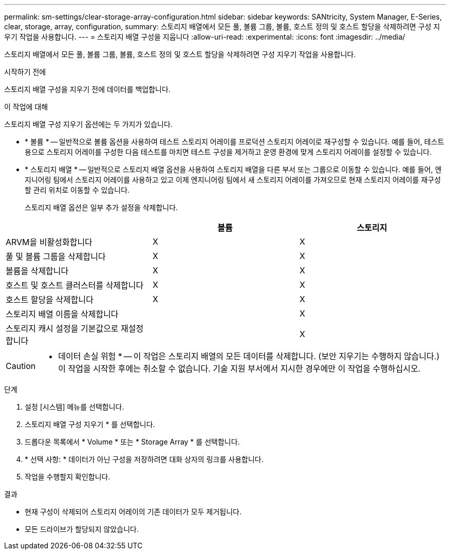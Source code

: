 ---
permalink: sm-settings/clear-storage-array-configuration.html 
sidebar: sidebar 
keywords: SANtricity, System Manager, E-Series, clear, storage, array, configuration, 
summary: 스토리지 배열에서 모든 풀, 볼륨 그룹, 볼륨, 호스트 정의 및 호스트 할당을 삭제하려면 구성 지우기 작업을 사용합니다. 
---
= 스토리지 배열 구성을 지웁니다
:allow-uri-read: 
:experimental: 
:icons: font
:imagesdir: ../media/


[role="lead"]
스토리지 배열에서 모든 풀, 볼륨 그룹, 볼륨, 호스트 정의 및 호스트 할당을 삭제하려면 구성 지우기 작업을 사용합니다.

.시작하기 전에
스토리지 배열 구성을 지우기 전에 데이터를 백업합니다.

.이 작업에 대해
스토리지 배열 구성 지우기 옵션에는 두 가지가 있습니다.

* * 볼륨 * -- 일반적으로 볼륨 옵션을 사용하여 테스트 스토리지 어레이를 프로덕션 스토리지 어레이로 재구성할 수 있습니다. 예를 들어, 테스트용으로 스토리지 어레이를 구성한 다음 테스트를 마치면 테스트 구성을 제거하고 운영 환경에 맞게 스토리지 어레이를 설정할 수 있습니다.
* * 스토리지 배열 * -- 일반적으로 스토리지 배열 옵션을 사용하여 스토리지 배열을 다른 부서 또는 그룹으로 이동할 수 있습니다. 예를 들어, 엔지니어링 팀에서 스토리지 어레이를 사용하고 있고 이제 엔지니어링 팀에서 새 스토리지 어레이를 가져오므로 현재 스토리지 어레이를 재구성할 관리 위치로 이동할 수 있습니다.
+
스토리지 배열 옵션은 일부 추가 설정을 삭제합니다.



[cols="1a,1a,1a"]
|===
|  | 볼륨 | 스토리지 


 a| 
ARVM을 비활성화합니다
 a| 
X
 a| 
X



 a| 
풀 및 볼륨 그룹을 삭제합니다
 a| 
X
 a| 
X



 a| 
볼륨을 삭제합니다
 a| 
X
 a| 
X



 a| 
호스트 및 호스트 클러스터를 삭제합니다
 a| 
X
 a| 
X



 a| 
호스트 할당을 삭제합니다
 a| 
X
 a| 
X



 a| 
스토리지 배열 이름을 삭제합니다
 a| 
 a| 
X



 a| 
스토리지 캐시 설정을 기본값으로 재설정합니다
 a| 
 a| 
X

|===
[CAUTION]
====
* 데이터 손실 위험 * -- 이 작업은 스토리지 배열의 모든 데이터를 삭제합니다. (보안 지우기는 수행하지 않습니다.) 이 작업을 시작한 후에는 취소할 수 없습니다. 기술 지원 부서에서 지시한 경우에만 이 작업을 수행하십시오.

====
.단계
. 설정 [시스템] 메뉴를 선택합니다.
. 스토리지 배열 구성 지우기 * 를 선택합니다.
. 드롭다운 목록에서 * Volume * 또는 * Storage Array * 를 선택합니다.
. * 선택 사항: * 데이터가 아닌 구성을 저장하려면 대화 상자의 링크를 사용합니다.
. 작업을 수행할지 확인합니다.


.결과
* 현재 구성이 삭제되어 스토리지 어레이의 기존 데이터가 모두 제거됩니다.
* 모든 드라이브가 할당되지 않았습니다.

